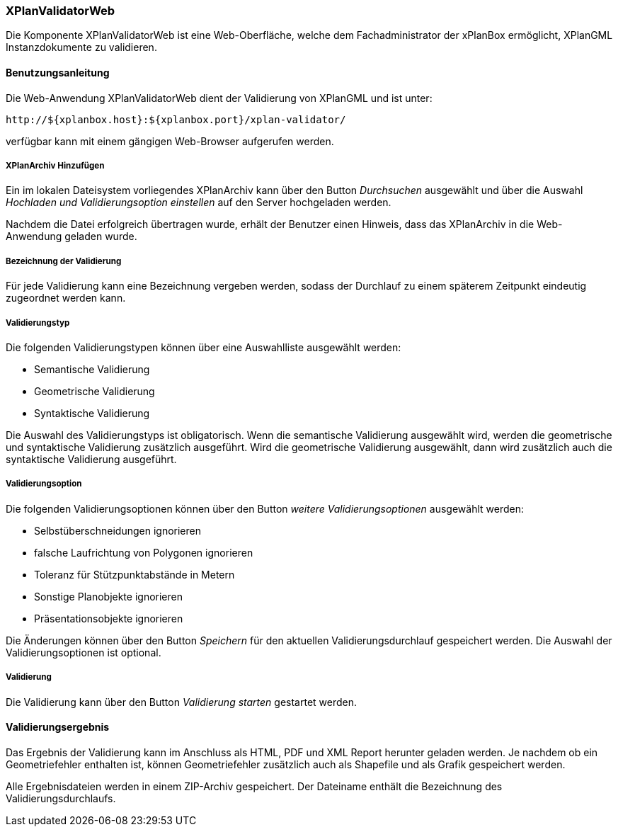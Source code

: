 [[xplanvalidator-web]]
=== XPlanValidatorWeb

Die Komponente XPlanValidatorWeb ist eine Web-Oberfläche, welche dem
Fachadministrator der xPlanBox ermöglicht, XPlanGML Instanzdokumente zu
validieren.

[[xplanvalidator-web-benutzungsanleitung]]
==== Benutzungsanleitung

Die Web-Anwendung XPlanValidatorWeb dient der Validierung von XPlanGML und
ist unter:

----
http://${xplanbox.host}:${xplanbox.port}/xplan-validator/
----

verfügbar kann mit einem gängigen Web-Browser aufgerufen werden.

[[xplanvalidator-web-hinzufuegen]]
===== XPlanArchiv Hinzufügen

Ein im lokalen Dateisystem vorliegendes XPlanArchiv kann über den Button _Durchsuchen_ ausgewählt und über
die Auswahl _Hochladen und Validierungsoption einstellen_ auf den Server
hochgeladen werden.

Nachdem die Datei erfolgreich übertragen wurde, erhält der Benutzer einen Hinweis, dass das XPlanArchiv in die Web-Anwendung
geladen wurde.

[[xplanvalidator-web--bezeichnung-der-validierung]]
===== Bezeichnung der Validierung

Für jede Validierung kann eine Bezeichnung vergeben werden, sodass der
Durchlauf zu einem späterem Zeitpunkt eindeutig zugeordnet werden kann.

[[xplanvalidator-web-validierungsart]]
===== Validierungstyp

Die folgenden Validierungstypen können über eine Auswahlliste ausgewählt
werden:

  * Semantische Validierung
  * Geometrische Validierung
  * Syntaktische Validierung

Die Auswahl des Validierungstyps ist obligatorisch. Wenn die semantische Validierung ausgewählt wird, werden die geometrische und
syntaktische Validierung zusätzlich ausgeführt. Wird die geometrische Validierung ausgewählt, dann wird
zusätzlich auch die syntaktische Validierung ausgeführt.

[[xplanvalidator-web-validierungsoption]]
===== Validierungsoption

Die folgenden Validierungsoptionen können über den Button _weitere
Validierungsoptionen_ ausgewählt werden:

  * Selbstüberschneidungen ignorieren
  * falsche Laufrichtung von Polygonen ignorieren
  * Toleranz für Stützpunktabstände in Metern
  * Sonstige Planobjekte ignorieren
  * Präsentationsobjekte ignorieren

Die Änderungen können über den Button _Speichern_ für den aktuellen
Validierungsdurchlauf gespeichert werden. Die Auswahl der Validierungsoptionen ist optional.

[[xplanvalidator-web-validierung]]
===== Validierung

Die Validierung kann über den Button _Validierung starten_ gestartet
werden.

[[xplanvalidator-web-validierungsergebnis]]
==== Validierungsergebnis

Das Ergebnis der Validierung kann im Anschluss als HTML, PDF und XML
Report herunter geladen werden. Je nachdem ob ein Geometriefehler
enthalten ist, können Geometriefehler zusätzlich auch als Shapefile und als Grafik
gespeichert werden.

Alle Ergebnisdateien werden in einem ZIP-Archiv gespeichert. Der
Dateiname enthält die Bezeichnung des Validierungsdurchlaufs.
